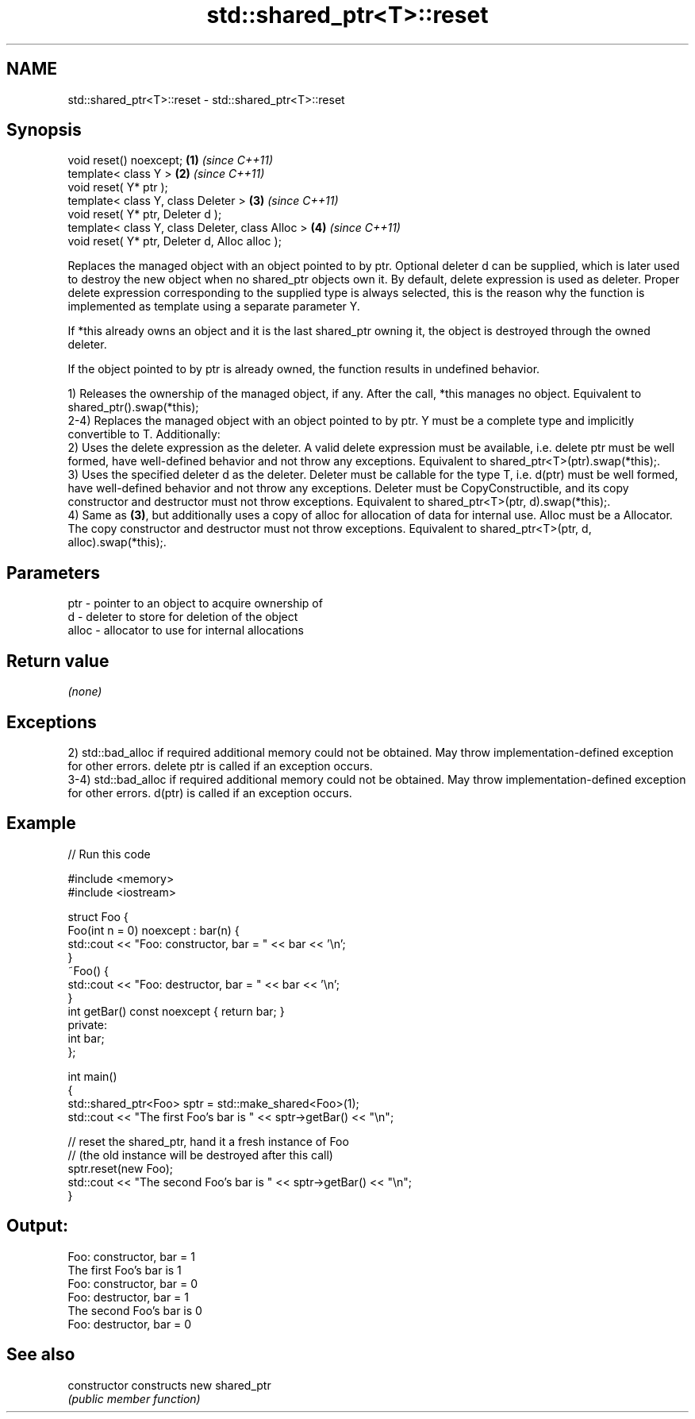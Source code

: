 .TH std::shared_ptr<T>::reset 3 "2020.03.24" "http://cppreference.com" "C++ Standard Libary"
.SH NAME
std::shared_ptr<T>::reset \- std::shared_ptr<T>::reset

.SH Synopsis
   void reset() noexcept;                          \fB(1)\fP \fI(since C++11)\fP
   template< class Y >                             \fB(2)\fP \fI(since C++11)\fP
   void reset( Y* ptr );
   template< class Y, class Deleter >              \fB(3)\fP \fI(since C++11)\fP
   void reset( Y* ptr, Deleter d );
   template< class Y, class Deleter, class Alloc > \fB(4)\fP \fI(since C++11)\fP
   void reset( Y* ptr, Deleter d, Alloc alloc );

   Replaces the managed object with an object pointed to by ptr. Optional deleter d can be supplied, which is later used to destroy the new object when no shared_ptr objects own it. By default, delete expression is used as deleter. Proper delete expression corresponding to the supplied type is always selected, this is the reason why the function is implemented as template using a separate parameter Y.

   If *this already owns an object and it is the last shared_ptr owning it, the object is destroyed through the owned deleter.

   If the object pointed to by ptr is already owned, the function results in undefined behavior.

   1) Releases the ownership of the managed object, if any. After the call, *this manages no object. Equivalent to shared_ptr().swap(*this);
   2-4) Replaces the managed object with an object pointed to by ptr. Y must be a complete type and implicitly convertible to T. Additionally:
   2) Uses the delete expression as the deleter. A valid delete expression must be available, i.e. delete ptr must be well formed, have well-defined behavior and not throw any exceptions. Equivalent to shared_ptr<T>(ptr).swap(*this);.
   3) Uses the specified deleter d as the deleter. Deleter must be callable for the type T, i.e. d(ptr) must be well formed, have well-defined behavior and not throw any exceptions. Deleter must be CopyConstructible, and its copy constructor and destructor must not throw exceptions. Equivalent to shared_ptr<T>(ptr, d).swap(*this);.
   4) Same as \fB(3)\fP, but additionally uses a copy of alloc for allocation of data for internal use. Alloc must be a Allocator. The copy constructor and destructor must not throw exceptions. Equivalent to shared_ptr<T>(ptr, d, alloc).swap(*this);.

.SH Parameters

   ptr   - pointer to an object to acquire ownership of
   d     - deleter to store for deletion of the object
   alloc - allocator to use for internal allocations

.SH Return value

   \fI(none)\fP

.SH Exceptions

   2) std::bad_alloc if required additional memory could not be obtained. May throw implementation-defined exception for other errors. delete ptr is called if an exception occurs.
   3-4) std::bad_alloc if required additional memory could not be obtained. May throw implementation-defined exception for other errors. d(ptr) is called if an exception occurs.

.SH Example

   
// Run this code

 #include <memory>
 #include <iostream>

 struct Foo {
     Foo(int n = 0) noexcept : bar(n) {
         std::cout << "Foo: constructor, bar = " << bar << '\\n';
     }
     ~Foo() {
          std::cout << "Foo: destructor, bar = " << bar << '\\n';
     }
     int getBar() const noexcept { return bar; }
 private:
     int bar;
 };

 int main()
 {
     std::shared_ptr<Foo> sptr = std::make_shared<Foo>(1);
     std::cout << "The first Foo's bar is " << sptr->getBar() << "\\n";

     // reset the shared_ptr, hand it a fresh instance of Foo
     // (the old instance will be destroyed after this call)
     sptr.reset(new Foo);
     std::cout << "The second Foo's bar is " << sptr->getBar() << "\\n";
 }

.SH Output:

 Foo: constructor, bar = 1
 The first Foo's bar is 1
 Foo: constructor, bar = 0
 Foo: destructor, bar = 1
 The second Foo's bar is 0
 Foo: destructor, bar = 0

.SH See also

   constructor   constructs new shared_ptr
                 \fI(public member function)\fP
